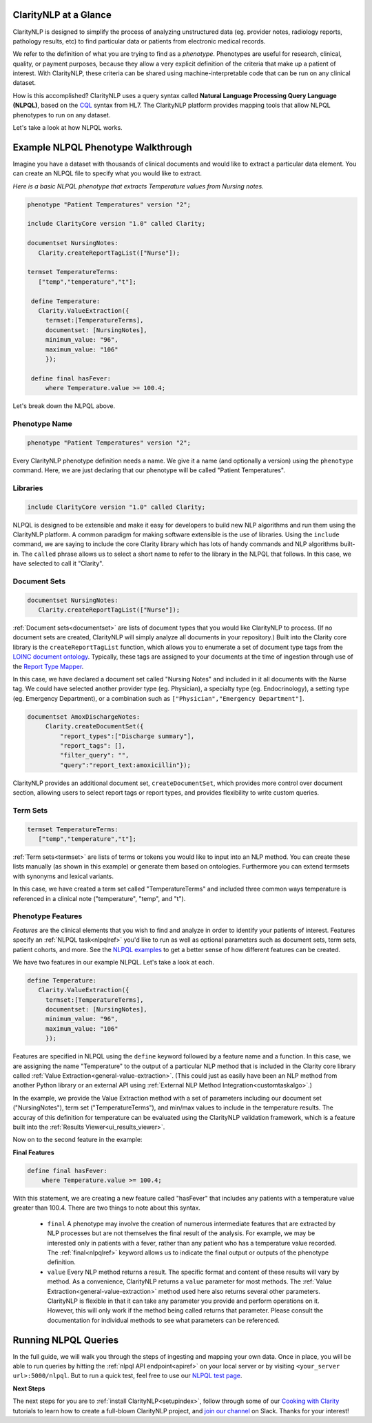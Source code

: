 .. _intro-overview:

ClarityNLP at a Glance
======================

ClarityNLP is designed to simplify the process of analyzing unstructured data (eg. provider notes, radiology reports, pathology results, etc) to find particular data or patients from electronic medical records.

We refer to the definition of what you are trying to find as a *phenotype*.  Phenotypes are useful for research, clinical, quality, or payment purposes, because they allow a very explicit definition of the criteria that make up a patient of interest.  With ClarityNLP, these criteria can be shared using machine-interpretable code that can be run on any clinical dataset.

How is this accomplished?  ClarityNLP uses a query syntax called **Natural Language Processing Query Language (NLPQL)**, based on the `CQL <http://www.hl7.org/implement/standards/product_brief.cfm?product_id=400>`_ syntax from HL7. The ClarityNLP platform provides mapping tools that allow NLPQL phenotypes to run on any dataset.

Let's take a look at how NLPQL works.

Example NLPQL Phenotype Walkthrough
===================================

Imagine you have a dataset with thousands of clinical documents and would like to extract a particular data element.  You can create an NLPQL file to specify what you would like to extract.

*Here is a basic NLPQL phenotype that extracts Temperature values from Nursing notes.*

.. code-block:: java

     phenotype "Patient Temperatures" version "2";

     include ClarityCore version "1.0" called Clarity;

     documentset NursingNotes:
        Clarity.createReportTagList(["Nurse"]);

     termset TemperatureTerms:
        ["temp","temperature","t"];

      define Temperature:
        Clarity.ValueExtraction({
          termset:[TemperatureTerms],
          documentset: [NursingNotes],
          minimum_value: "96",
          maximum_value: "106"
          });

      define final hasFever:
          where Temperature.value >= 100.4;

Let's break down the NLPQL above.

Phenotype Name
--------------

.. code-block:: java

     phenotype "Patient Temperatures" version "2";

Every ClarityNLP phenotype definition needs a name.  We give it a name (and optionally a version) using the ``phenotype`` command.  Here, we are just declaring that our phenotype will be called "Patient Temperatures".

Libraries
---------

.. code-block:: java

     include ClarityCore version "1.0" called Clarity;

NLPQL is designed to be extensible and make it easy for developers to build new NLP algorithms and run them using the ClarityNLP platform. A common paradigm for making software extensible is the use of libraries.  Using the ``include`` command, we are saying to include the core Clarity library which has lots of handy commands and NLP algorithms built-in. The ``called`` phrase allows us to select a short name to refer to the library in the NLPQL that follows. In this case, we have selected to call it "Clarity".

Document Sets
-------------

.. code-block:: java

  documentset NursingNotes:
     Clarity.createReportTagList(["Nurse"]);

:ref:`Document sets<documentset>` are lists of document types that you would like ClarityNLP to process.  (If no document sets are created, ClarityNLP will simply analyze all documents in your repository.)  Built into the Clarity core library is the ``createReportTagList`` function, which allows you to enumerate a set of document type tags from the `LOINC document ontology <https://loinc.org/document-ontology/current-version/>`_.  Typically, these tags are assigned to your documents at the time of ingestion through use of the `Report Type Mapper <https://github.com/ClarityNLP/report-type-mapper-api>`_.
             
In this case, we have declared a document set called "Nursing Notes" and included in it all documents with the Nurse tag.  We could have selected another provider type (eg. Physician), a specialty type (eg. Endocrinology), a setting type (eg. Emergency Department), or a combination such as ``["Physician","Emergency Department"]``.

.. code-block:: java

    documentset AmoxDischargeNotes:
         Clarity.createDocumentSet({
             "report_types":["Discharge summary"],
             "report_tags": [],
             "filter_query": "",
             "query":"report_text:amoxicillin"});
             
ClarityNLP provides an additional document set, ``createDocumentSet``, which provides more control over document section, allowing users to select report tags or report types, and provides flexibility to write custom queries.

Term Sets
---------

.. code-block:: java

  termset TemperatureTerms:
     ["temp","temperature","t"];

:ref:`Term sets<termset>` are lists of terms or tokens you would like to input into an NLP method.  You can create these lists manually (as shown in this example) or generate them based on ontologies.  Furthermore you can extend termsets with synonyms and lexical variants.

In this case, we have created a term set called "TemperatureTerms" and included three common ways temperature is  referenced in a clinical note ("temperature", "temp", and "t").

Phenotype Features
------------------

*Features* are the clinical elements that you wish to find and analyze in order to identify your patients of interest.  Features specify an :ref:`NLPQL task<nlpqlref>` you'd like to run as well as optional parameters such as document sets, term sets, patient cohorts, and more.  See the `NLPQL examples <https://github.com/ClarityNLP/ClarityNLP/tree/master/nlpql>`_ to get a better sense of how different features can be created.

We have two features in our example NLPQL.  Let's take a look at each.

.. code-block:: java

  define Temperature:
     Clarity.ValueExtraction({
       termset:[TemperatureTerms],
       documentset: [NursingNotes],
       minimum_value: "96",
       maximum_value: "106"
       });

Features are specified in NLPQL using the ``define`` keyword followed by a feature name and a function.  In this case, we are assigning the name "Temperature" to the output of a particular NLP method that is included in the Clarity core library called :ref:`Value Extraction<general-value-extraction>`.  (This could just as easily have been an NLP method from another Python library or an external API using :ref:`External NLP Method Integration<customtaskalgo>`.)

In the example, we provide the Value Extraction method with a set of parameters including our document set ("NursingNotes"), term set ("TemperatureTerms"), and min/max values to include in the temperature results. The accuray of this definition for temperature can be evaluated using the ClarityNLP validation framework, which is a feature built into the :ref:`Results Viewer<ui_results_viewer>`.

Now on to the second feature in the example:

**Final Features**

.. code-block:: java

  define final hasFever:
      where Temperature.value >= 100.4;

With this statement, we are creating a new feature called "hasFever" that includes any patients with a temperature value greater than 100.4.  There are two things to note about this syntax.

  - ``final`` A phenotype may involve the creation of numerous intermediate features that are extracted by NLP processes but are not themselves the final result of the analysis.  For example, we may be interested only in patients with a fever, rather than any patient who has a temperature value recorded.  The :ref:`final<nlpqlref>` keyword allows us to indicate the final output or outputs of the phenotype definition.
    
  - ``value`` Every NLP method returns a result.  The specific format and content of these results will vary by method. As a convenience, ClarityNLP returns a ``value`` parameter for most methods.  The :ref:`Value Extraction<general-value-extraction>` method used here also returns several other parameters.   ClarityNLP is flexible in that it can take any parameter you provide and perform operations on it.  However, this will only work if the method being called returns that parameter.  Please consult the documentation for individual methods to see what parameters can be referenced.

Running NLPQL Queries
=====================

In the full guide, we will walk you through the steps of ingesting and mapping your own data.  Once in place, you will be able to run queries by hitting the :ref:`nlpql API endpoint<apiref>` on your local server or by visiting ``<your_server url>:5000/nlpql``.  But to run a quick test, feel free to use our `NLPQL test page <https://nlpql.apps.hdap.gatech.edu/>`_.


**Next Steps**

The next steps for you are to :ref:`install ClarityNLP<setupindex>`,
follow through some of our
`Cooking with Clarity <https://github.com/ClarityNLP/ClarityNLP/tree/master/notebooks/cooking>`_
tutorials to learn how to create a full-blown ClarityNLP project, and
`join our channel <https://join.slack.com/t/claritynlp/shared_invite/enQtNTE5NTUzNzk4MTk5LTFmNWY1NWVmZTA4Yjc5MDUwNTRhZTBmNTA0MWM0ZDNmYjdlNTAzYmViYzAzMTkwZDkzODA2YTJhYzQ1ZTliZTQ>`_ on Slack.
Thanks for your interest!

.. _NLPQL Launcher: https://scrapy.org/community/
.. _NLPQL API: https://en.wikipedia.org/wiki/Web_scraping
